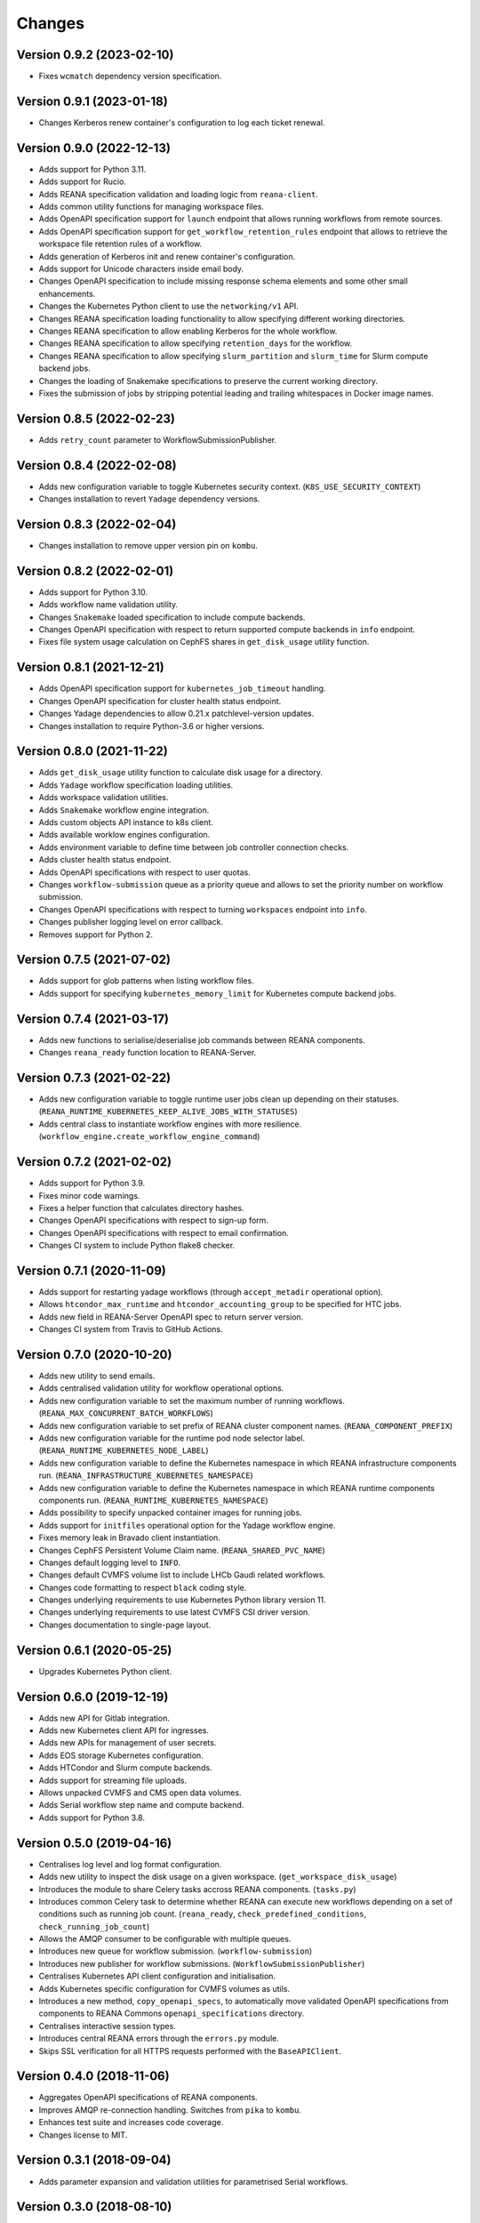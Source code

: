 Changes
=======

Version 0.9.2 (2023-02-10)
--------------------------

- Fixes ``wcmatch`` dependency version specification.

Version 0.9.1 (2023-01-18)
--------------------------

- Changes Kerberos renew container's configuration to log each ticket renewal.

Version 0.9.0 (2022-12-13)
--------------------------

- Adds support for Python 3.11.
- Adds support for Rucio.
- Adds REANA specification validation and loading logic from ``reana-client``.
- Adds common utility functions for managing workspace files.
- Adds OpenAPI specification support for ``launch`` endpoint that allows running workflows from remote sources.
- Adds OpenAPI specification support for ``get_workflow_retention_rules`` endpoint that allows to retrieve the workspace file retention rules of a workflow.
- Adds generation of Kerberos init and renew container's configuration.
- Adds support for Unicode characters inside email body.
- Changes OpenAPI specification to include missing response schema elements and some other small enhancements.
- Changes the Kubernetes Python client to use the ``networking/v1`` API.
- Changes REANA specification loading functionality to allow specifying different working directories.
- Changes REANA specification to allow enabling Kerberos for the whole workflow.
- Changes REANA specification to allow specifying ``retention_days`` for the workflow.
- Changes REANA specification to allow specifying ``slurm_partition`` and ``slurm_time`` for Slurm compute backend jobs.
- Changes the loading of Snakemake specifications to preserve the current working directory.
- Fixes the submission of jobs by stripping potential leading and trailing whitespaces in Docker image names.

Version 0.8.5 (2022-02-23)
--------------------------

- Adds ``retry_count`` parameter to WorkflowSubmissionPublisher.

Version 0.8.4 (2022-02-08)
--------------------------

- Adds new configuration variable to toggle Kubernetes security context. (``K8S_USE_SECURITY_CONTEXT``)
- Changes installation to revert ``Yadage`` dependency versions.

Version 0.8.3 (2022-02-04)
--------------------------

- Changes installation to remove upper version pin on ``kombu``.

Version 0.8.2 (2022-02-01)
--------------------------

- Adds support for Python 3.10.
- Adds workflow name validation utility.
- Changes ``Snakemake`` loaded specification to include compute backends.
- Changes OpenAPI specification with respect to return supported compute backends in ``info`` endpoint.
- Fixes file system usage calculation on CephFS shares in ``get_disk_usage`` utility function.

Version 0.8.1 (2021-12-21)
---------------------------

- Adds OpenAPI specification support for ``kubernetes_job_timeout`` handling.
- Changes OpenAPI specification for cluster health status endpoint.
- Changes Yadage dependencies to allow 0.21.x patchlevel-version updates.
- Changes installation to require Python-3.6 or higher versions.

Version 0.8.0 (2021-11-22)
---------------------------

- Adds ``get_disk_usage`` utility function to calculate disk usage for a directory.
- Adds ``Yadage`` workflow specification loading utilities.
- Adds workspace validation utilities.
- Adds ``Snakemake`` workflow engine integration.
- Adds custom objects API instance to k8s client.
- Adds available worklow engines configuration.
- Adds environment variable to define time between job controller connection checks.
- Adds cluster health status endpoint.
- Adds OpenAPI specifications with respect to user quotas.
- Changes ``workflow-submission`` queue as a priority queue and allows to set the priority number on workflow submission.
- Changes OpenAPI specifications with respect to turning ``workspaces`` endpoint into ``info``.
- Changes publisher logging level on error callback.
- Removes support for Python 2.

Version 0.7.5 (2021-07-02)
--------------------------

- Adds support for glob patterns when listing workflow files.
- Adds support for specifying ``kubernetes_memory_limit`` for Kubernetes compute backend jobs.

Version 0.7.4 (2021-03-17)
--------------------------

- Adds new functions to serialise/deserialise job commands between REANA components.
- Changes ``reana_ready`` function location to REANA-Server.

Version 0.7.3 (2021-02-22)
--------------------------

- Adds new configuration variable to toggle runtime user jobs clean up depending on their statuses. (``REANA_RUNTIME_KUBERNETES_KEEP_ALIVE_JOBS_WITH_STATUSES``)
- Adds central class to instantiate workflow engines with more resilience. (``workflow_engine.create_workflow_engine_command``)

Version 0.7.2 (2021-02-02)
--------------------------

- Adds support for Python 3.9.
- Fixes minor code warnings.
- Fixes a helper function that calculates directory hashes.
- Changes OpenAPI specifications with respect to sign-up form.
- Changes OpenAPI specifications with respect to email confirmation.
- Changes CI system to include Python flake8 checker.

Version 0.7.1 (2020-11-09)
--------------------------

- Adds support for restarting yadage workflows (through ``accept_metadir`` operational option).
- Allows ``htcondor_max_runtime`` and ``htcondor_accounting_group`` to be specified for HTC jobs.
- Adds new field in REANA-Server OpenAPI spec to return server version.
- Changes CI system from Travis to GitHub Actions.

Version 0.7.0 (2020-10-20)
--------------------------

- Adds new utility to send emails.
- Adds centralised validation utility for workflow operational options.
- Adds new configuration variable to set the maximum number of running workflows. (``REANA_MAX_CONCURRENT_BATCH_WORKFLOWS``)
- Adds new configuration variable to set prefix of REANA cluster component names. (``REANA_COMPONENT_PREFIX``)
- Adds new configuration variable for the runtime pod node selector label. (``REANA_RUNTIME_KUBERNETES_NODE_LABEL``)
- Adds new configuration variable to define the Kubernetes namespace in which REANA infrastructure components run. (``REANA_INFRASTRUCTURE_KUBERNETES_NAMESPACE``)
- Adds new configuration variable to define the Kubernetes namespace in which REANA runtime components components run. (``REANA_RUNTIME_KUBERNETES_NAMESPACE``)
- Adds possibility to specify unpacked container images for running jobs.
- Adds support for ``initfiles`` operational option for the Yadage workflow engine.
- Fixes memory leak in Bravado client instantiation.
- Changes CephFS Persistent Volume Claim name. (``REANA_SHARED_PVC_NAME``)
- Changes default logging level to ``INFO``.
- Changes default CVMFS volume list to include LHCb Gaudi related workflows.
- Changes code formatting to respect ``black`` coding style.
- Changes underlying requirements to use Kubernetes Python library version 11.
- Changes underlying requirements to use latest CVMFS CSI driver version.
- Changes documentation to single-page layout.

Version 0.6.1 (2020-05-25)
--------------------------

- Upgrades Kubernetes Python client.

Version 0.6.0 (2019-12-19)
--------------------------

- Adds new API for Gitlab integration.
- Adds new Kubernetes client API for ingresses.
- Adds new APIs for management of user secrets.
- Adds EOS storage Kubernetes configuration.
- Adds HTCondor and Slurm compute backends.
- Adds support for streaming file uploads.
- Allows unpacked CVMFS and CMS open data volumes.
- Adds Serial workflow step name and compute backend.
- Adds support for Python 3.8.

Version 0.5.0 (2019-04-16)
--------------------------

- Centralises log level and log format configuration.
- Adds new utility to inspect the disk usage on a given workspace.
  (``get_workspace_disk_usage``)
- Introduces the module to share Celery tasks accross REANA
  components. (``tasks.py``)
- Introduces common Celery task to determine whether REANA can
  execute new workflows depending on a set of conditions
  such as running job count. (``reana_ready``, ``check_predefined_conditions``,
  ``check_running_job_count``)
- Allows the AMQP consumer to be configurable with multiple queues.
- Introduces new queue for workflow submission. (``workflow-submission``)
- Introduces new publisher for workflow submissions.
  (``WorkflowSubmissionPublisher``)
- Centralises Kubernetes API client configuration and initialisation.
- Adds Kubernetes specific configuration for CVMFS volumes as utils.
- Introduces a new method, ``copy_openapi_specs``, to automatically move
  validated OpenAPI specifications from components to REANA Commons
  ``openapi_specifications`` directory.
- Centralises interactive session types.
- Introduces central REANA errors through the ``errors.py`` module.
- Skips SSL verification for all HTTPS requests performed with the
  ``BaseAPIClient``.

Version 0.4.0 (2018-11-06)
--------------------------

- Aggregates OpenAPI specifications of REANA components.
- Improves AMQP re-connection handling. Switches from ``pika`` to ``kombu``.
- Enhances test suite and increases code coverage.
- Changes license to MIT.

Version 0.3.1 (2018-09-04)
--------------------------

- Adds parameter expansion and validation utilities for parametrised Serial
  workflows.

Version 0.3.0 (2018-08-10)
--------------------------

- Initial public release.
- Provides basic AMQP pub/sub methods for REANA components.
- Utilities for caching used in different REANA components.
- Click formatting helpers.

.. admonition:: Please beware

   Please note that REANA is in an early alpha stage of its development. The
   developer preview releases are meant for early adopters and testers. Please
   don't rely on released versions for any production purposes yet.
